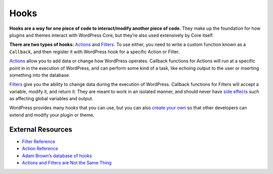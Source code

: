 .. _header-n0:

Hooks
=====

**Hooks are a way for one piece of code to interact/modify another piece
of code.** They make up the foundation for how plugins and themes
interact with WordPress Core, but they’re also used extensively by Core
itself.

**There are two types of hooks:**
`Actions <https://developer.wordpress.org/plugins/hooks/actions/>`__ and
`Filters <https://developer.wordpress.org/plugins/hooks/filters/>`__. To
use either, you need to write a custom function known as a ``Callback``,
and then register it with WordPress hook for a specific Action or
Filter.

`Actions <https://developer.wordpress.org/plugins/hooks/actions/>`__
allow you to add data or change how WordPress operates. Callback
functions for Actions will run at a specific point in in the execution
of WordPress, and can perform some kind of a task, like echoing output
to the user or inserting something into the database.

`Filters <https://developer.wordpress.org/plugins/hooks/filters/>`__
give you the ability to change data during the execution of WordPress.
Callback functions for Filters will accept a variable, modify it, and
return it. They are meant to work in an isolated manner, and should
never have `side
effects <https://en.wikipedia.org/wiki/Side_effect_(computer_science)>`__
such as affecting global variables and output.

WordPress provides many hooks that you can use, but you can also `create
your
own <https://developer.wordpress.org/plugins/hooks/custom-hooks/>`__ so
that other developers can extend and modify your plugin or theme.

.. _header-n7:

External Resources
------------------

-  `Filter
   Reference <https://codex.wordpress.org/Plugin_API/Filter_Reference>`__

-  `Action
   Reference <https://codex.wordpress.org/Plugin_API/Action_Reference>`__

-  `Adam Brown’s database of hooks <http://adambrown.info/p/wp_hooks>`__

-  `Actions and Filters are Not the Same
   Thing <http://ottopress.com/2011/actions-and-filters-are-not-the-same-thing/>`__
